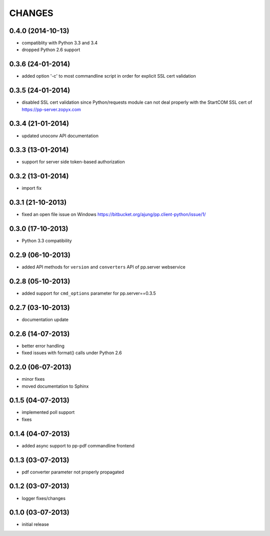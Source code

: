 CHANGES
=======

0.4.0 (2014-10-13)
------------------
- compatiblity with Python 3.3 and 3.4
- dropped Python 2.6 support

0.3.6 (24-01-2014)
------------------
- added option '-c' to most commandline script in order
  for explicit SSL cert validation 

0.3.5 (24-01-2014)
------------------
- disabled SSL cert validation since Python/requests module
  can not deal properly with the StartCOM SSL cert of
  https://pp-server.zopyx.com

0.3.4 (21-01-2014)
------------------
- updated unoconv API documentation

0.3.3 (13-01-2014)
------------------
- support for server side token-based authorization

0.3.2 (13-01-2014)
------------------
- import fix

0.3.1 (21-10-2013)
------------------
- fixed an open file issue on Windows
  https://bitbucket.org/ajung/pp.client-python/issue/1/

0.3.0 (17-10-2013)
------------------
- Python 3.3 compatibility

0.2.9 (06-10-2013)
------------------
- added API methods for ``version`` and ``converters`` API
  of pp.server webservice

0.2.8 (05-10-2013)
------------------
- added support for ``cmd_options`` parameter
  for pp.server==0.3.5

0.2.7 (03-10-2013)
------------------
- documentation update

0.2.6 (14-07-2013)
------------------
- better error handling
- fixed issues with format() calls under Python 2.6

0.2.0 (06-07-2013)
------------------
- minor fixes
- moved documentation to Sphinx

0.1.5 (04-07-2013)
------------------
- implemented poll support
- fixes

0.1.4 (04-07-2013)
------------------
- added async support to pp-pdf commandline frontend

0.1.3 (03-07-2013)
------------------
- pdf converter parameter not properly propagated

0.1.2 (03-07-2013)
------------------
- logger fixes/changes

0.1.0 (03-07-2013)
------------------

- initial release

